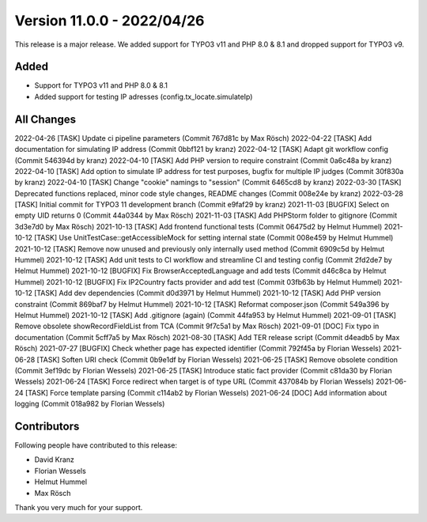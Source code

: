 ﻿.. include:: ../../Includes.txt

==========================
Version 11.0.0 - 2022/04/26
==========================

This release is a major release. We added support for TYPO3 v11 and PHP 8.0 & 8.1 and dropped support for TYPO3 v9.

Added
=====

* Support for TYPO3 v11 and PHP 8.0 & 8.1
* Added support for testing IP adresses (config.tx_locate.simulateIp)

All Changes
===========

2022-04-26 [TASK] Update ci pipeline parameters (Commit 767d81c by Max Rösch)
2022-04-22 [TASK] Add documentation for simulating IP address (Commit 0bbf121 by kranz)
2022-04-12 [TASK] Adapt git workflow config (Commit 546394d by kranz)
2022-04-10 [TASK] Add PHP version to require constraint (Commit 0a6c48a by kranz)
2022-04-10 [TASK] Add option to simulate IP address for test purposes, bugfix for multiple IP judges (Commit 30f830a by kranz)
2022-04-10 [TASK] Change "cookie" namings to "session" (Commit 6465cd8 by kranz)
2022-03-30 [TASK] Deprecated functions replaced, minor code style changes, README changes (Commit 008e24e by kranz)
2022-03-28 [TASK] Initial commit for TYPO3 11 development branch (Commit e9faf29 by kranz)
2021-11-03 [BUGFIX] Select on empty UID returns 0 (Commit 44a0344 by Max Rösch)
2021-11-03 [TASK] Add PHPStorm folder to gitignore (Commit 3d3e7d0 by Max Rösch)
2021-10-13 [TASK] Add frontend functional tests (Commit 06475d2 by Helmut Hummel)
2021-10-12 [TASK] Use UnitTestCase::getAccessibleMock for setting internal state (Commit 008e459 by Helmut Hummel)
2021-10-12 [TASK] Remove now unused and previously only internally used method (Commit 6909c5d by Helmut Hummel)
2021-10-12 [TASK] Add unit tests to CI workflow and streamline CI and testing config (Commit 2fd2de7 by Helmut Hummel)
2021-10-12 [BUGFIX] Fix BrowserAcceptedLanguage and add tests (Commit d46c8ca by Helmut Hummel)
2021-10-12 [BUGFIX] Fix IP2Country facts provider and add test (Commit 03fb63b by Helmut Hummel)
2021-10-12 [TASK] Add dev dependencies (Commit d0d3971 by Helmut Hummel)
2021-10-12 [TASK] Add PHP version constraint (Commit 869baf7 by Helmut Hummel)
2021-10-12 [TASK] Reformat composer.json (Commit 549a396 by Helmut Hummel)
2021-10-12 [TASK] Add .gitignore (again) (Commit 44fa953 by Helmut Hummel)
2021-09-01 [TASK] Remove obsolete showRecordFieldList from TCA (Commit 9f7c5a1 by Max Rösch)
2021-09-01 [DOC] Fix typo in documentation (Commit 5cff7a5 by Max Rösch)
2021-08-30 [TASK] Add TER release script (Commit d4eadb5 by Max Rösch)
2021-07-27 [BUGFIX] Check whether page has expected identifier (Commit 792f45a by Florian Wessels)
2021-06-28 [TASK] Soften URI check (Commit 0b9e1df by Florian Wessels)
2021-06-25 [TASK] Remove obsolete condition (Commit 3ef19dc by Florian Wessels)
2021-06-25 [TASK] Introduce static fact provider (Commit c81da30 by Florian Wessels)
2021-06-24 [TASK] Force redirect when target is of type URL (Commit 437084b by Florian Wessels)
2021-06-24 [TASK] Force template parsing (Commit c114ab2 by Florian Wessels)
2021-06-24 [DOC] Add information about logging (Commit 018a982 by Florian Wessels)

Contributors
============

Following people have contributed to this release:

* David Kranz
* Florian Wessels
* Helmut Hummel
* Max Rösch

Thank you very much for your support.